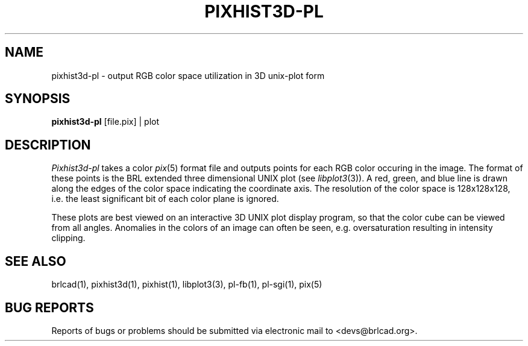.TH PIXHIST3D-PL 1 BRL-CAD
.\"                 P I X H I S T 3 D - P L . 1
.\" BRL-CAD
.\"
.\" Copyright (c) 2005-2009 United States Government as represented by
.\" the U.S. Army Research Laboratory.
.\"
.\" Redistribution and use in source (Docbook format) and 'compiled'
.\" forms (PDF, PostScript, HTML, RTF, etc), with or without
.\" modification, are permitted provided that the following conditions
.\" are met:
.\"
.\" 1. Redistributions of source code (Docbook format) must retain the
.\" above copyright notice, this list of conditions and the following
.\" disclaimer.
.\"
.\" 2. Redistributions in compiled form (transformed to other DTDs,
.\" converted to PDF, PostScript, HTML, RTF, and other formats) must
.\" reproduce the above copyright notice, this list of conditions and
.\" the following disclaimer in the documentation and/or other
.\" materials provided with the distribution.
.\"
.\" 3. The name of the author may not be used to endorse or promote
.\" products derived from this documentation without specific prior
.\" written permission.
.\"
.\" THIS DOCUMENTATION IS PROVIDED BY THE AUTHOR AS IS'' AND ANY
.\" EXPRESS OR IMPLIED WARRANTIES, INCLUDING, BUT NOT LIMITED TO, THE
.\" IMPLIED WARRANTIES OF MERCHANTABILITY AND FITNESS FOR A PARTICULAR
.\" PURPOSE ARE DISCLAIMED. IN NO EVENT SHALL THE AUTHOR BE LIABLE FOR
.\" ANY DIRECT, INDIRECT, INCIDENTAL, SPECIAL, EXEMPLARY, OR
.\" CONSEQUENTIAL DAMAGES (INCLUDING, BUT NOT LIMITED TO, PROCUREMENT
.\" OF SUBSTITUTE GOODS OR SERVICES; LOSS OF USE, DATA, OR PROFITS; OR
.\" BUSINESS INTERRUPTION) HOWEVER CAUSED AND ON ANY THEORY OF
.\" LIABILITY, WHETHER IN CONTRACT, STRICT LIABILITY, OR TORT
.\" (INCLUDING NEGLIGENCE OR OTHERWISE) ARISING IN ANY WAY OUT OF THE
.\" USE OF THIS DOCUMENTATION, EVEN IF ADVISED OF THE POSSIBILITY OF
.\" SUCH DAMAGE.
.\"
.\".\".\"
.SH NAME
pixhist3d\(hypl \- output RGB color space utilization in 3D unix-plot
form
.SH SYNOPSIS
.B pixhist3d-pl
[file.pix] | plot
.SH DESCRIPTION
.I Pixhist3d-pl
takes a color
.IR pix (5)
format file
and outputs points for each RGB color occuring in the image.
The format of these points is the BRL extended three dimensional UNIX
plot (see
.IR libplot3 (3)).
A red, green, and blue line is drawn along the edges of the
color space indicating the coordinate axis.  The resolution of the
color space is 128x128x128, i.e. the least significant bit of each
color plane is ignored.
.PP
These plots are best viewed on an interactive 3D UNIX plot display
program, so that the color cube can be viewed from all angles.
Anomalies in the colors of an image can often be seen, e.g.
oversaturation resulting in intensity clipping.
.SH "SEE ALSO"
brlcad(1), pixhist3d(1), pixhist(1), libplot3(3), pl-fb(1), pl-sgi(1), pix(5)
.SH "BUG REPORTS"
Reports of bugs or problems should be submitted via electronic
mail to <devs@brlcad.org>.
